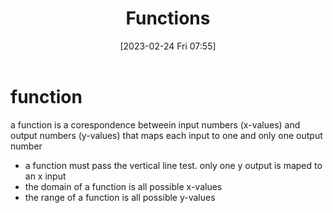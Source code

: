 #+title:      Functions
#+date:       [2023-02-24 Fri 07:55]
#+filetags:   :algebra:math:
#+identifier: 20230224T075537

* function
  a function is a corespondence betweein input numbers (x-values) and output numbers (y-values) that maps each input to
  one and only one output number

  - a function must pass the vertical line test.  only one y output is maped to an x input
  - the domain of a function is all possible x-values
  - the range of a function is all possible y-values
